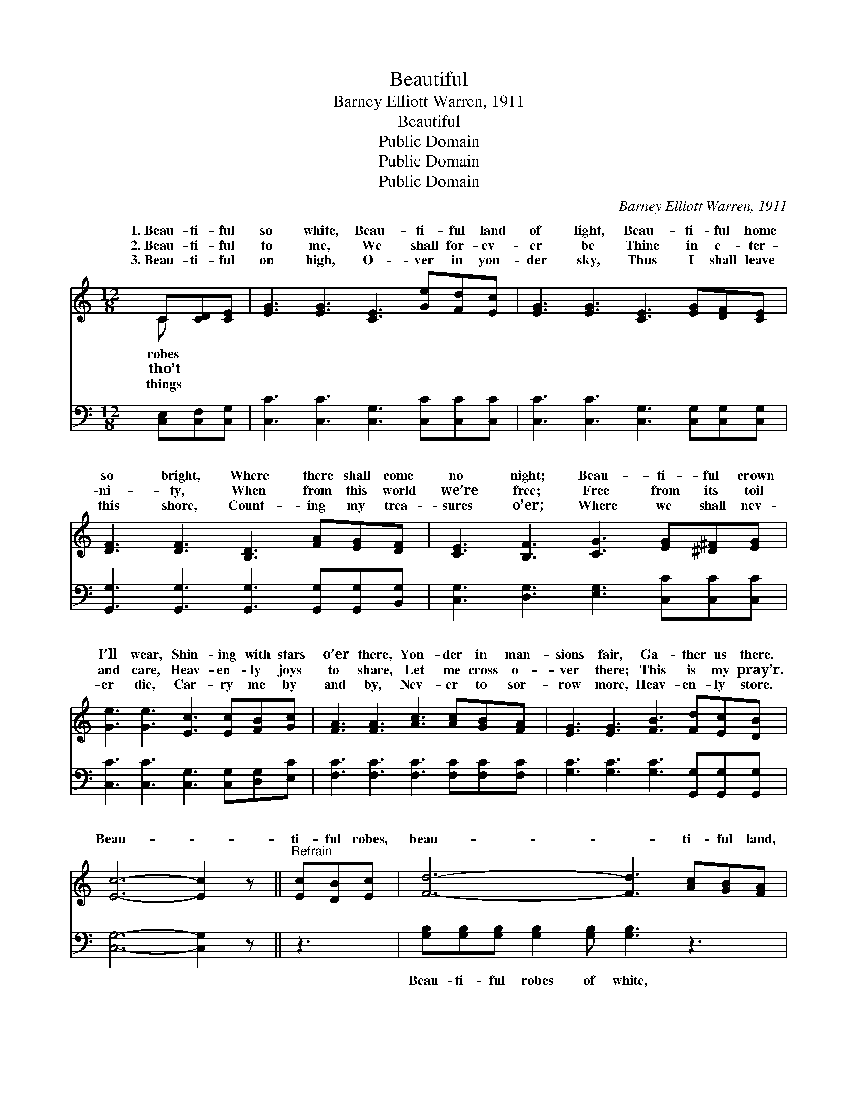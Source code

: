 X:1
T:Beautiful
T:Barney Elliott Warren, 1911
T:Beautiful
T:Public Domain
T:Public Domain
T:Public Domain
C:Barney Elliott Warren, 1911
Z:Public Domain
%%score ( 1 2 ) ( 3 4 )
L:1/8
M:12/8
K:C
V:1 treble 
V:2 treble 
V:3 bass 
V:4 bass 
V:1
 C[CD][CE] | [EG]3 [EG]3 [CE]3 [Ge][Fd][Ec] | [EG]3 [EG]3 [CE]3 [EG][DF][CE] | %3
w: 1.~Beau- ti- ful|so white, Beau- ti- ful land|of light, Beau- ti- ful home|
w: 2.~Beau- ti- ful|to me, We shall for- ev-|er be Thine in e- ter-|
w: 3.~Beau- ti- ful|on high, O- ver in yon-|der sky, Thus I shall leave|
 [DF]3 [DF]3 [B,D]3 [FA][EG][DF] | [CE]3 [B,F]3 [CG]3 [EG][^D^F][EG] | %5
w: so bright, Where there shall come|no night; Beau- ti- ful crown|
w: ni- ty, When from this world|we’re free; Free from its toil|
w: this shore, Count- ing my trea-|sures o’er; Where we shall nev-|
 [Ge]3 [Ge]3 [Ec]3 [Ec][FB][Gc] | [FA]3 [FA]3 [Ac]3 [Ac][GB][FA] | [EG]3 [EG]3 [FB]3 [Fd][Ec][DB] | %8
w: I’ll wear, Shin- ing with stars|o’er there, Yon- der in man-|sions fair, Ga- ther us there.|
w: and care, Heav- en- ly joys|to share, Let me cross o-|ver there; This is my pray’r.|
w: er die, Car- ry me by|and by, Nev- er to sor-|row more, Heav- en- ly store.|
 [Ec]6- [Ec]2 z ||"^Refrain" [Ec][DB][Ec] | [Fd]6- [Fd]3 [Ac][GB][FA] | %11
w: Beau- *|ti- ful robes,|beau- * ti- ful land,|
w: |||
w: |||
 [EG]6- [EG]2 z [EG][DF][CE] | [DF]6- [DF]3 [FA][EG][DF] | [CE]6- [CE]2 z [EG][^D^F][EG] | %14
w: Beau- * ti- ful home,|beau- * ti- ful band,|Beau- * ti- ful crown,|
w: |||
w: |||
 [Ge]6- [Ge]3 [Ge][Fd][Ec] | [FA]6- [FA]2 z [Ac][GB][FA] | [EG]3 [DG]3 [EG]3 [Fd][Ec][DB] | %17
w: shin- * ing so fair,|Beau- * ti- ful man-|sion bright, Ga- ther us there.|
w: |||
w: |||
 (E2 E FFF [Ec]2) z |] %18
w: |
w: |
w: |
V:2
 C x2 | x12 | x12 | x12 | x12 | x12 | x12 | x12 | x9 || x3 | x12 | x12 | x12 | x12 | x12 | x12 | %16
w: robes||||||||||||||||
w: tho’t||||||||||||||||
w: things||||||||||||||||
 x12 | c3- c3- x3 |] %18
w: ||
w: ||
w: ||
V:3
 [C,E,][C,F,][C,G,] | [C,C]3 [C,C]3 [C,G,]3 [C,C][C,C][C,C] | %2
w: ~ ~ ~|~ ~ ~ ~ ~ ~|
 [C,C]3 [C,C]3 [C,G,]3 [C,G,][C,G,][C,G,] | [G,,G,]3 [G,,G,]3 [G,,G,]3 [G,,G,][G,,G,][B,,G,] | %4
w: ~ ~ ~ ~ ~ ~|~ ~ ~ ~ ~ ~|
 [C,G,]3 [D,G,]3 [E,G,]3 [C,C][C,C][C,C] | [C,C]3 [C,C]3 [C,G,]3 [C,G,][D,G,][E,C] | %6
w: ~ ~ ~ ~ ~ ~|~ ~ ~ ~ ~ ~|
 [F,C]3 [F,C]3 [F,C]3 [F,C][F,C][F,C] | [G,C]3 [G,C]3 [G,C]3 [G,,G,][G,,G,][G,,G,] | %8
w: ~ ~ ~ ~ ~ ~|~ ~ ~ ~ ~ ~|
 [C,G,]6- [C,G,]2 z || z3 | [G,B,][G,B,][G,B,] [G,B,]2 [G,B,] [G,B,]3 z3 | %11
w: ~ *||Beau- ti- ful robes of white,|
 [C,C][C,C][C,C] [C,C]2 [C,C] [C,C]2 z4 | [G,,G,][G,,G,][G,,G,] [G,,G,]2 [G,,G,] [G,,G,]3 z3 | %13
w: Beau- ti- ful land of light|Beau- ti- ful home so bright,|
 [C,G,][C,G,][C,G,] [C,G,]2 [C,G,] [C,G,]2 z4 | [C,C][C,C][C,C] [C,C][C,C][C,C] [C,C]3 z3 | %15
w: Beau- ti- ful band of might,|Beau- ti- ful, beau- ti- ful crown,|
 [F,C][F,C][F,C] [F,C][F,C][F,C] [F,C]2 z4 | %16
w: Shin- ing, yes, shin- ing so fair,|
 [G,C][G,C][G,C] [G,B,]2 [G,B,] [G,C]3 [G,,G,][G,,G,][G,,G,] | G,2 G, A,A,A, [C,G,]2 z |] %18
w: Beau- ti- ful man- sion bright, ~ ~ ~|~ yes,~gather us there. * *|
V:4
 x3 | x12 | x12 | x12 | x12 | x12 | x12 | x12 | x9 || x3 | x12 | x12 | x12 | x12 | x12 | x12 | %16
 x12 | C,3- C,3- x3 |] %18

